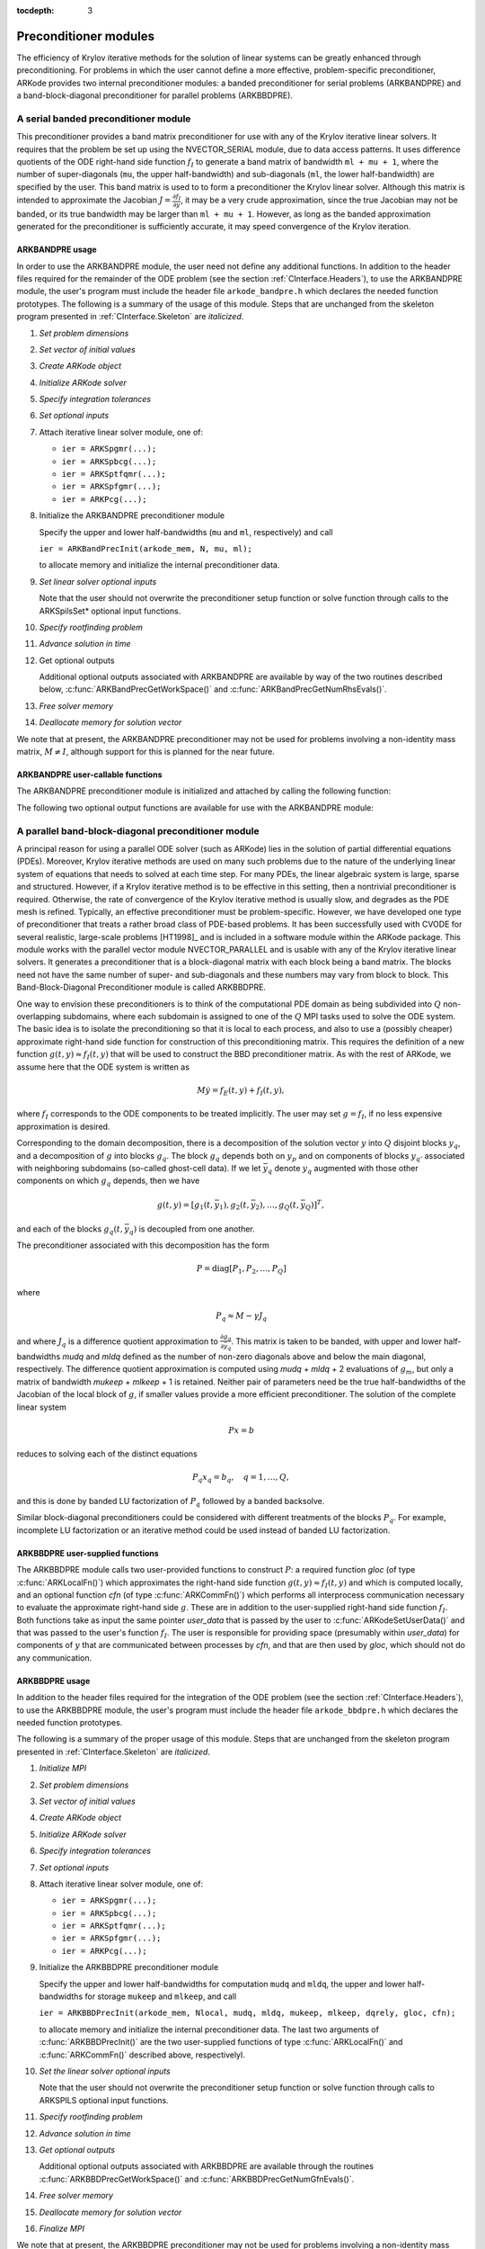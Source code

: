 ..
   Programmer(s): Daniel R. Reynolds @ SMU
   ----------------------------------------------------------------
   Copyright (c) 2013, Southern Methodist University.
   All rights reserved.
   For details, see the LICENSE file.
   ----------------------------------------------------------------

:tocdepth: 3


.. _CInterface.PreconditionerModules:

Preconditioner modules
============================

The efficiency of Krylov iterative methods for the solution of linear
systems can be greatly enhanced through preconditioning.  For problems
in which the user cannot define a more effective, problem-specific
preconditioner, ARKode provides two internal preconditioner modules:
a banded preconditioner for serial problems (ARKBANDPRE) and a
band-block-diagonal preconditioner  for parallel problems (ARKBBDPRE). 


.. _CInterface.BandPre:

A serial banded preconditioner module
-------------------------------------------

This preconditioner provides a band matrix preconditioner for use with
any of the Krylov iterative linear solvers.  It requires that the
problem be set up using the NVECTOR_SERIAL module, due to data access
patterns.  It uses difference quotients of the ODE right-hand side
function :math:`f_I` to generate a band matrix of bandwidth ``ml +
mu + 1``, where the number of super-diagonals (``mu``, the upper
half-bandwidth) and sub-diagonals (``ml``, the lower half-bandwidth)
are specified by the user.  This band matrix is used to to form a
preconditioner the Krylov linear solver.  Although this matrix is
intended to approximate the Jacobian 
:math:`J = \frac{\partial f_I}{\partial y}`, it may be a very crude
approximation, since the true Jacobian may not be banded, or its true
bandwidth may be larger than ``ml + mu + 1``.  However, as long as the
banded approximation generated for the preconditioner is sufficiently
accurate, it may speed convergence of the Krylov iteration.



ARKBANDPRE usage
"""""""""""""""""""""

In order to use the ARKBANDPRE module, the user need not define
any additional functions.  In addition to the header files required
for the remainder of the ODE problem (see the section
:ref:`CInterface.Headers`), to use the ARKBANDPRE module, the user's
program must include the header file ``arkode_bandpre.h`` which 
declares the needed function prototypes.  The following is a summary
of the usage of this module.  Steps that are unchanged from the
skeleton program presented in :ref:`CInterface.Skeleton` are
*italicized*. 

1. *Set problem dimensions*

2. *Set vector of initial values* 

3. *Create ARKode object* 

4. *Initialize ARKode solver* 

5. *Specify integration tolerances* 

6. *Set optional inputs* 

7. Attach iterative linear solver module, one of:

   * ``ier = ARKSpgmr(...);`` 

   * ``ier = ARKSpbcg(...);``

   * ``ier = ARKSptfqmr(...);``

   * ``ier = ARKSpfgmr(...);`` 

   * ``ier = ARKPcg(...);``

8. Initialize the ARKBANDPRE preconditioner module 

   Specify the upper and lower half-bandwidths (``mu`` and ``ml``,
   respectively) and call 

   ``ier = ARKBandPrecInit(arkode_mem, N, mu, ml);``

   to allocate memory and initialize the internal preconditioner
   data. 

9. *Set linear solver optional inputs*

   Note that the user should not overwrite the preconditioner setup
   function or solve function through calls to the ARKSpilsSet*
   optional input functions. 

..
   10. *Attach mass matrix linear solver module*

   11. *Set mass matrix linear solver optional inputs*

10. *Specify rootfinding problem*

11. *Advance solution in time*

12. Get optional outputs 

    Additional optional outputs associated with ARKBANDPRE are
    available by way of the two routines described below,
    :c:func:`ARKBandPrecGetWorkSpace()` and
    :c:func:`ARKBandPrecGetNumRhsEvals()`.  

13. *Free solver memory*

14. *Deallocate memory for solution vector*

We note that at present, the ARKBANDPRE preconditioner may not be
used for problems involving a non-identity mass matrix, :math:`M\ne
I`, although support for this is planned for the near future.



ARKBANDPRE user-callable functions
"""""""""""""""""""""""""""""""""""""

The ARKBANDPRE preconditioner module is initialized and attached
by calling the following function:



.. c:function:: int ARKBandPrecInit(void* arkode_mem, long int N, long int mu, long int ml)

   Initializes the ARKBANDPRE preconditioner and
   allocates required (internal) memory for it.
   
   **Arguments:**
      * *arkode_mem* -- pointer to the ARKode memory block.
      * *N* -- problem dimension (size of ODE system).
      * *mu* -- upper half-bandwidth of the Jacobian approximation.
      * *ml* -- lower half-bandwidth of the Jacobian approximation.
   
   **Return value:** 
      * *ARKSPILS_SUCCESS* if no errors occurred
      * *ARKSPILS_MEM_NULL* if the integrator memory is ``NULL``
      * *ARKSPILS_LMEM_NULL* if the linear solver memory is ``NULL``
      * *ARKSPILS_ILL_INPUT* if an input has an illegal value
      * *ARKSPILS_MEM_FAIL* if a memory allocation request failed

   **Notes:** The banded approximate Jacobian will have nonzero elements
   only in locations :math:`(i,j)` with *ml* :math:`\le j-i \le` *mu*.



The following two optional output functions are available for use with
the ARKBANDPRE module:



.. c:function:: int ARKBandPrecGetWorkSpace(void* arkode_mem, long int* lenrwLS, long int* leniwLS)

   Returns the sizes of the ARKBANDPRE real and integer
   workspaces.
   
   **Arguments:**
      * *arkode_mem* -- pointer to the ARKode memory block.
      * *lenrwLS* -- the number of ``realtype`` values in the
        ARKBANDPRE workspace.
      * *leniwLS* -- the number of integer values in the  ARKBANDPRE workspace.
   
   **Return value:** 
      * *ARKSPILS_SUCCESS* if no errors occurred
      * *ARKSPILS_MEM_NULL* if the integrator memory is ``NULL``
      * *ARKSPILS_LMEM_NULL* if the linear solver memory is ``NULL``
      * *ARKSPILS_PMEM_NULL* if the preconditioner memory is ``NULL``
   
   **Notes:** In terms of the problem size :math:`N` and *smu* :math:`=
   \min(N-1,` *mu+ml* :math:`)`, the actual size of the real
   workspace is :math:`(2` *ml* + *mu* + *smu* :math:`+2)N` ``realtype``
   words, and the actual size of the integer workspace is :math:`N`
   integer words.
   
   The workspaces referred to here exist in addition to those given by
   the corresponding function :c:func:`ARKSpilsGetWorkspace()`.



.. c:function:: int ARKBandPrecGetNumRhsEvals(void* arkode_mem, long int* nfevalsBP)

   Returns the number of calls made to the user-supplied
   right-hand side function :math:`f_I` for constructing the
   finite-difference banded Jacobian approximation used within the
   preconditioner setup function.
   
   **Arguments:**
      * *arkode_mem* -- pointer to the ARKode memory block.
      * *nfevalsBP* -- number of calls to :math:`f_I`
   
   **Return value:**  
      * *ARKSPILS_SUCCESS* if no errors occurred
      * *ARKSPILS_MEM_NULL* if the integrator memory is ``NULL``
      * *ARKSPILS_LMEM_NULL* if the linear solver memory is ``NULL``
      * *ARKSPILS_PMEM_NULL* if the preconditioner memory is ``NULL``
   
   **Notes:**  The counter *nfevalsBP* is distinct from the counter
   *nfevalsLS* returned by the corresponding function
   :c:func:`ARKSpilsGetNumRhsEvals()` and also from *nfi_evals* returned by
   :c:func:`ARKodeGetNumRhsEvals()`.  The total number of right-hand
   side function evaluations is the sum of all three of these
   counters, plus the *nfe_evals* counter for :math:`f_E` calls
   returned by :c:func:`ARKodeGetNumRhsEvals()`.





.. _CInterface.BBDPre:

A parallel band-block-diagonal preconditioner module
---------------------------------------------------------

A principal reason for using a parallel ODE solver (such as ARKode)
lies in the solution of partial differential equations
(PDEs). Moreover, Krylov iterative methods are used on many such
problems due to the nature of the underlying linear system of
equations that needs to solved at each time step.  For many PDEs, the
linear algebraic system is large, sparse and structured.  However, if
a Krylov iterative method is to be effective in this setting, then a
nontrivial preconditioner is required.  Otherwise, the rate of
convergence of the Krylov iterative method is usually slow, and
degrades as the PDE mesh is refined.  Typically, an effective
preconditioner must be problem-specific.  However, we have developed
one type of preconditioner that treats a rather broad class of
PDE-based problems.  It has been successfully used with CVODE for
several realistic, large-scale problems [HT1998]_ and is included
in a software module within the ARKode package.  This module works
with the parallel vector module NVECTOR_PARALLEL and is usable
with any of the Krylov iterative linear solvers. It generates a
preconditioner that is a block-diagonal matrix with each block being a
band matrix. The blocks need not have the same number of super- and
sub-diagonals and these numbers may vary from block to block. This
Band-Block-Diagonal Preconditioner module is called ARKBBDPRE. 

One way to envision these preconditioners is to think of the
computational PDE domain as being subdivided into :math:`Q`
non-overlapping subdomains, where each subdomain is assigned to one of
the :math:`Q` MPI tasks used to solve the ODE system.  The basic idea
is to isolate the preconditioning so that it is local to each process,
and also to use a (possibly cheaper) approximate right-hand side
function for construction of this preconditioning matrix.  This
requires the definition of a new function :math:`g(t,y) \approx
f_I(t,y)` that will be used to construct the BBD preconditioner
matrix.  As with the rest of ARKode, we assume here that the ODE
system is written as

.. math::
   M\dot{y} = f_E(t,y) + f_I(t,y),

where :math:`f_I` corresponds to the ODE components to be treated
implicitly.  The user may set :math:`g = f_I`, if no less expensive
approximation is desired. 

Corresponding to the domain decomposition, there is a decomposition of
the solution vector :math:`y` into :math:`Q` disjoint blocks
:math:`y_q`, and a decomposition of :math:`g` into blocks
:math:`g_q`. The block :math:`g_q` depends both on :math:`y_p` and on
components of blocks :math:`y_{q'}` associated with neighboring
subdomains (so-called ghost-cell data).  If we let :math:`\bar{y}_q`
denote :math:`y_q` augmented with those other components on which
:math:`g_q` depends, then we have

.. math::
   g(t,y) = \left[ g_1(t,\bar{y}_1), g_2(t,\bar{y}_2), \ldots , g_Q(t,\bar{y}_Q) \right]^T,

and each of the blocks :math:`g_q(t,\bar{y}_q)` is decoupled from one another.

The preconditioner associated with this decomposition has the form

.. math::
   P = \text{diag}[P_1, P_2, \ldots, P_Q]

where

.. math::
   P_q \approx M - \gamma J_q

and where :math:`J_q` is a difference quotient approximation to
:math:`\frac{\partial g_q}{\partial \bar{y}_q}`.  This matrix is taken
to be banded, with upper and lower half-bandwidths *mudq* and
*mldq* defined as the number of non-zero diagonals above and below
the main diagonal, respectively.  The difference quotient
approximation is computed using *mudq* + *mldq* + 2 evaluations of
:math:`g_m`, but only a matrix of bandwidth *mukeep* + *mlkeep* + 1 is
retained. Neither pair of parameters need be the true half-bandwidths
of the Jacobian of the local block of :math:`g`, if smaller values
provide a more efficient preconditioner. The solution of the complete
linear system 

.. math::
   Px = b

reduces to solving each of the distinct equations

.. math::
   P_q x_q = b_q, \quad q=1,\ldots,Q,

and this is done by banded LU factorization of :math:`P_q` followed by
a banded backsolve.

Similar block-diagonal preconditioners could be considered with
different treatments of the blocks :math:`P_q`.  For example,
incomplete LU factorization or an iterative method could be used
instead of banded LU factorization.



ARKBBDPRE user-supplied functions
""""""""""""""""""""""""""""""""""

The ARKBBDPRE module calls two user-provided functions to construct
:math:`P`: a required function *gloc* (of type :c:func:`ARKLocalFn()`)
which approximates the right-hand side function :math:`g(t,y) \approx
f_I(t,y)` and which is computed locally, and an optional function
*cfn* (of type :c:func:`ARKCommFn()`) which performs all interprocess
communication necessary to evaluate the approximate right-hand side
:math:`g`. These are in addition to the user-supplied right-hand side
function :math:`f_I`. Both functions take as input the same pointer
*user_data* that is passed by the user to
:c:func:`ARKodeSetUserData()` and that was passed to the user's 
function :math:`f_I`. The user is responsible for providing space
(presumably within *user_data*) for components of :math:`y` that are
communicated between processes by *cfn*, and that are then used by
*gloc*, which should not do any communication.



.. c:function:: typedef int (*ARKLocalFn)(long int Nlocal, realtype t, N_Vector y, N_Vector glocal, void* user_data)

   This *gloc* function computes :math:`g(t,y)`.  It
   fills the vector *glocal* as a function of *t* and *y*.
   
   **Arguments:**
      * *Nlocal* -- the local vector length
      * *t* -- the value of the independent variable
      * *y* -- the value of the dependent variable vector on this process
      * *glocal* -- the output vector of :math:`g(t,y)` on this process
      * *user_data* -- a pointer to user data, the same as the
        *user_data* parameter passed to :c:func:`ARKodeSetUserData()`.
   
   **Return value:**  
   An *ARKLocalFn* should return 0 if successful, a positive value if
   a recoverable error occurred (in which case ARKode will attempt to
   correct), or a negative value if it failed unrecoverably (in which
   case the integration is halted and :c:func:`ARKode()` will return
   *ARK_LSETUP_FAIL*). 
   
   **Notes:**  This function should assume that all interprocess
   communication of data needed to calculate *glocal* has already been
   done, and that this data is accessible within user data. 
   
   The case where :math:`g` is mathematically identical to :math:`f_I`
   is allowed. 



.. c:function:: typedef int (*ARKCommFn)(long int Nlocal, realtype t, N_Vector y, void* user_data)

   This *cfn* function performs all interprocess
   communication necessary for the executation of the *gloc* function
   above, using the input vector *y*.
   
   **Arguments:**
      *  *Nlocal* -- the local vector length
      * *t* -- the value of the independent variable
      * *y* -- the value of the dependent variable vector on this process
      * *user_data* -- a pointer to user data, the same as the
        *user_data* parameter passed to :c:func:`ARKodeSetUserData()`.
   
   **Return value:**  
   An *ARKCommFn* should return 0 if successful, a positive value if a
   recoverable error occurred (in which case ARKode will attempt to
   correct), or a negative value if it failed unrecoverably (in which
   case the integration is halted and :c:func:`ARKode()` will return
   *ARK_LSETUP_FAIL*).
   
   **Notes:**  The *cfn* function is expected to save communicated data in
   space defined within the data structure *user_data*.
   
   Each call to the *cfn* function is preceded by a call to the
   right-hand side function :math:`f_I` with the same :math:`(t,y)`
   arguments. Thus, *cfn* can omit any communication done by
   :math:`f_I` if relevant to the evaluation of *glocal*. If all
   necessary communication was done in :math:`f_I`, then *cfn* =
   ``NULL`` can be passed in the call to :c:func:`ARKBBDPrecInit()`
   (see below).




ARKBBDPRE usage
"""""""""""""""""""""

In addition to the header files required for the integration of the
ODE problem (see the section :ref:`CInterface.Headers`), to use the
ARKBBDPRE module, the user's program must include the header file
``arkode_bbdpre.h`` which declares the needed function prototypes. 

The following is a summary of the proper usage of this module. Steps
that are unchanged from the skeleton program presented in
:ref:`CInterface.Skeleton` are *italicized*.

1. *Initialize MPI*

2. *Set problem dimensions*

3. *Set vector of initial values*

4. *Create ARKode object*

5. *Initialize ARKode solver*

6. *Specify integration tolerances*

7. *Set optional inputs*

8. Attach iterative linear solver module, one of:

   * ``ier = ARKSpgmr(...);``

   * ``ier = ARKSpbcg(...);``

   * ``ier = ARKSptfqmr(...);``

   * ``ier = ARKSpfgmr(...);``

   * ``ier = ARKPcg(...);``

9. Initialize the ARKBBDPRE preconditioner module 

   Specify the upper and lower half-bandwidths for computation
   ``mudq`` and ``mldq``, the upper and lower half-bandwidths for
   storage ``mukeep`` and ``mlkeep``, and call 

   ``ier = ARKBBDPrecInit(arkode_mem, Nlocal, mudq, mldq, mukeep, mlkeep, dqrely, gloc, cfn);``

   to allocate memory and initialize the internal preconditioner
   data. The last two arguments of :c:func:`ARKBBDPrecInit()` are the
   two user-supplied functions of type :c:func:`ARKLocalFn()` and
   :c:func:`ARKCommFn()` described above, respectivelyl. 

10. *Set the linear solver optional inputs*

    Note that the user should not overwrite the preconditioner setup
    function or solve function through calls to ARKSPILS optional
    input functions. 

..
   11. *Attach mass matrix linear solver module*

   12. *Set mass matrix linear solver optional inputs*

11. *Specify rootfinding problem*

12. *Advance solution in time*

13. *Get optional outputs*

    Additional optional outputs associated with ARKBBDPRE are
    available through the routines
    :c:func:`ARKBBDPrecGetWorkSpace()` and
    :c:func:`ARKBBDPrecGetNumGfnEvals()`. 

14. *Free solver memory*

15. *Deallocate memory for solution vector*

16. *Finalize MPI*

We note that at present, the ARKBBDPRE preconditioner may not be used
for problems involving a non-identity mass matrix, :math:`M\ne I`,
although support for this is planned for the near future.




ARKBBDPRE user-callable functions
""""""""""""""""""""""""""""""""""""

The ARKBBDPRE preconditioner module is initialized (or re-initialized)
and attached to the integrator by calling the following functions:

.. c:function:: int ARKBBDPrecInit(void* arkode_mem, long int Nlocal, long int mudq, long int mldq, long int mukeep, long int mlkeep, realtype dqrely, ARKLocalFn gloc, ARKCommFn cfn)

   Initializes and allocates (internal) memory for the
   ARKBBDPRE preconditioner.
   
   **Arguments:**
      * *arkode_mem* -- pointer to the ARKode memory block.
      * *Nlocal* -- local vector length.
      * *mudq* -- upper half-bandwidth to be used in the difference
        quotient Jacobian approximation.
      * *mldq* -- lower half-bandwidth to be used in the difference
        quotient Jacobian approximation.
      * *mukeep* -- upper half-bandwidth of the retained banded
        approximate Jacobian block.
      * *mlkeep* -- lower half-bandwidth of the retained banded
        approximate Jacobian block.
      * *dqrely* -- the relative increment in components of *y* used in
        the difference quotient approximations.  The default is *dqrely*
        = :math:`\sqrt{\text{unit roundoff}}`, which can be specified by
        passing *dqrely* = 0.0.
      * *gloc* -- the name of the C function (of type :c:func:`ARKLocalFn()`)
        which computes the approximation :math:`g(t,y) \approx f_I(t,y)`.
      * *cfn* -- the name of the C function (of type :c:func:`ARKCommFn()`) which
        performs all interprocess communication required for the
        computation of :math:`g(t,y)`.
   
   **Return value:**  
      * *ARKSPILS_SUCCESS* if no errors occurred
      * *ARKSPILS_MEM_NULL* if the integrator memory is ``NULL``
      * *ARKSPILS_LMEM_NULL* if the linear solver memory is ``NULL``
      * *ARKSPILS_ILL_INPUT* if an input has an illegal value
      * *ARKSPILS_MEM_FAIL* if a memory allocation request failed
   
   **Notes:**  If one of the half-bandwidths *mudq* or *mldq* to be used
   in the difference quotient calculation of the approximate Jacobian is
   negative or exceeds the value *Nlocal*-1, it is replaced by 0 or
   *Nlocal*-1 accordingly. 
   
   The half-bandwidths *mudq* and *mldq* need not be the true
   half-bandwidths of the Jacobian of the local block of :math:`g`
   when smaller values may provide a greater efficiency. 
   
   Also, the half-bandwidths *mukeep* and *mlkeep* of the retained
   banded approximate Jacobian block may be even smaller than
   *mudq* and *mldq*, to reduce storage and computational costs
   further. 
   
   For all four half-bandwidths, the values need not be the same on
   every processor.



The ARKBBDPRE module also provides a reinitialization function to
allow solving a sequence of problems of the same size, with the same
linear solver choice, provided there is no change in *Nlocal*,
*mukeep*, or *mlkeep*. After solving one problem, and after
calling :c:func:`ARKodeReInit()` to re-initialize ARKode for a
subsequent problem, a call to :c:func:`ARKBBDPrecReInit()` can be made
to change any of the following: the half-bandwidths *mudq* and
*mldq* used in the difference-quotient Jacobian approximations, the
relative increment *dqrely*, or one of the user-supplied functions
*gloc* and *cfn*. If there is a change in any of the linear solver
inputs, an additional call to :c:func:`ARKSpgmr()`,
:c:func:`ARKSpbcg()`, :c:func:`ARKSptfqmr()`, :c:func:`ARKSpfgmr()`,
or :c:func:`ARKPcg()`, and/or one or more of the corresponding
ARKSpilsSet* functions, must also be made (in the proper order).


.. c:function:: int ARKBBDPrecReInit(void* arkode_mem, long int mudq, long int mldq, realtype dqrely)

   Re-initializes the ARKBBDPRE preconditioner module.
   
   **Arguments:**
      * *arkode_mem* -- pointer to the ARKode memory block.
      * *mudq* -- upper half-bandwidth to be used in the difference
        quotient Jacobian approximation.
      * *mldq* -- lower half-bandwidth to be used in the difference
        quotient Jacobian approximation.
      * *dqrely* -- the relative increment in components of *y* used in
        the difference quotient approximations.  The default is *dqrely*
        = :math:`\sqrt{\text{unit roundoff}}`, which can be specified by
        passing *dqrely* = 0.0.
   
   **Return value:**  
      * *ARKSPILS_SUCCESS* if no errors occurred
      * *ARKSPILS_MEM_NULL* if the integrator memory is ``NULL``
      * *ARKSPILS_LMEM_NULL* if the linear solver memory is ``NULL``
      * *ARKSPILS_PMEM_NULL* if the preconditioner memory is ``NULL``
   
   **Notes:**  If one of the half-bandwidths *mudq* or *mldq* is
   negative or exceeds the value *Nlocal*-1, it is replaced by 0 or
   *Nlocal*-1 accordingly. 


The following two optional output functions are available for use with
the ARKBBDPRE module:


.. c:function:: int ARKBBDPrecGetWorkSpace(void* arkode_mem, long int* lenrwBBDP, long int* leniwBBDP)

   Returns the processor-local ARKBBDPRE real and
   integer workspace sizes.
   
   **Arguments:**
      * *arkode_mem* -- pointer to the ARKode memory block.
      * *lenrwBBDP* -- the number of ``realtype`` values in the
        ARKBBDPRE workspace.
      * *leniwBBDP* -- the number of integer values in the  ARKBBDPRE workspace.
   
   **Return value:**  
      * *ARKSPILS_SUCCESS* if no errors occurred
      * *ARKSPILS_MEM_NULL* if the integrator memory is ``NULL``
      * *ARKSPILS_LMEM_NULL* if the linear solver memory is ``NULL``
      * *ARKSPILS_PMEM_NULL* if the preconditioner memory is ``NULL``
   
   **Notes:**  In terms of *Nlocal* and *smu = min(Nlocal-1,
   mukeep+mlkeep)*, the actual size of the real workspace is *(2
   mlkeep + mukeep + smu + 2)*Nlocal*  ``realtype`` words, and the
   actual size of the integer workspace is *Nlocal* integer
   words. These values are local to each process. 
   
   The workspaces referred to here exist in addition to those given by
   the corresponding function :c:func:`ARKSpilsGetWorkSpace()`. 



.. c:function:: int ARKBBDPrecGetNumGfnEvals(void* arkode_mem, long int* ngevalsBBDP)

   Returns the number of calls made to the user-supplied
   *gloc* function (of type :c:func:`ARKLocalFn()`) due to the finite
   difference approximation of the Jacobian blocks used within the
   preconditioner setup function. 
   
   **Arguments:**
      * *arkode_mem* -- pointer to the ARKode memory block.
      * *ngevalsBBDP* -- the number of calls made to the user-supplied
        *gloc* function. 
   
   **Return value:**  
      * *ARKSPILS_SUCCESS* if no errors occurred
      * *ARKSPILS_MEM_NULL* if the integrator memory is ``NULL``
      * *ARKSPILS_LMEM_NULL* if the linear solver memory is ``NULL``
      * *ARKSPILS_PMEM_NULL* if the preconditioner memory is ``NULL``
   
   
In addition to the *ngevalsBBDP* *gloc* evaluations, the costs
associated with ARKBBDPRE also include *nlinsetups* LU
factorizations, *nlinsetups* calls to *cfn*, *npsolves* banded
backsolve calls, and *nfevalsLS* right-hand side function
evaluations, where *nlinsetups* is an optional ARKode output and
*npsolves* and *nfevalsLS* are linear solver optional outputs (see
the table :ref:`CInterface.ARKSpilsOutputs`).
